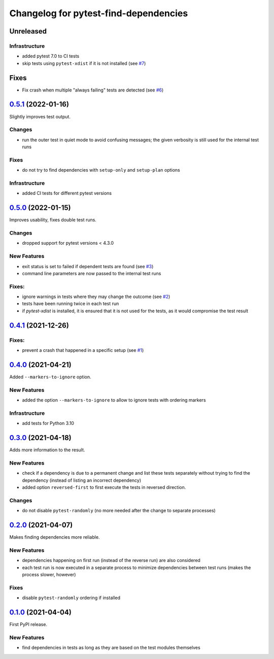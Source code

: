 ======================================
Changelog for pytest-find-dependencies
======================================

Unreleased
----------

Infrastructure
~~~~~~~~~~~~~~
* added pytest 7.0 to CI tests
* skip tests using ``pytest-xdist`` if it is not installed (see `#7`_)

Fixes
-----
* Fix crash when multiple "always failing" tests are detected (see `#6`_)


`0.5.1`_ (2022-01-16)
---------------------
Slightly improves test output.

Changes
~~~~~~~
* run the outer test in quiet mode to avoid confusing messages; the
  given verbosity is still used for the internal test runs

Fixes
~~~~~
* do not try to find dependencies with ``setup-only`` and ``setup-plan``
  options

Infrastructure
~~~~~~~~~~~~~~
* added CI tests for different pytest versions

`0.5.0`_ (2022-01-15)
---------------------
Improves usability, fixes double test runs.

Changes
~~~~~~~
* dropped support for pytest versions < 4.3.0

New Features
~~~~~~~~~~~~
* exit status is set to failed if dependent tests are found (see `#3`_)
* command line parameters are now passed to the internal test runs

Fixes:
~~~~~~
* ignore warnings in tests where they may change the outcome (see `#2`_)
* tests have been running twice in each test run
* if `pytest-xdist` is installed, it is ensured that it is not used for the
  tests, as it would compromise the test result

`0.4.1`_ (2021-12-26)
---------------------

Fixes:
~~~~~~
* prevent a crash that happened in a specific setup (see `#1`_)

`0.4.0`_ (2021-04-21)
---------------------
Added ``--markers-to-ignore`` option.

New Features
~~~~~~~~~~~~
* added the option ``--markers-to-ignore`` to allow to ignore tests with
  ordering markers
  
Infrastructure
~~~~~~~~~~~~~~
* add tests for Python 3.10

`0.3.0`_ (2021-04-18)
---------------------
Adds more information to the result.

New Features
~~~~~~~~~~~~
* check if a dependency is due to a permanent change and list these tests
  separately without trying to find the dependency (instead of listing an
  incorrect dependency)
* added option ``reversed-first`` to first execute the tests in reversed
  direction.

Changes
~~~~~~~
* do not disable ``pytest-randomly`` (no more needed after the change to
  separate processes)

`0.2.0`_ (2021-04-07)
---------------------
Makes finding dependencies more reliable.

New Features
~~~~~~~~~~~~
* dependencies happening on first run (instead of the reverse run) are also
  considered
* each test run is now executed in a separate process to minimize dependencies
  between test runs (makes the process slower, however)

Fixes
~~~~~
* disable ``pytest-randomly`` ordering if installed

`0.1.0`_ (2021-04-04)
---------------------

First PyPI release.

New Features
~~~~~~~~~~~~
* find dependencies in tests as long as they are based on the test modules
  themselves


.. _`0.1.0`: https://pypi.org/project/pytest-find-dependencies/0.1.0/
.. _`0.2.0`: https://pypi.org/project/pytest-find-dependencies/0.2.0/
.. _`0.3.0`: https://pypi.org/project/pytest-find-dependencies/0.3.0/
.. _`0.4.0`: https://pypi.org/project/pytest-find-dependencies/0.4.0/
.. _`0.4.1`: https://pypi.org/project/pytest-find-dependencies/0.4.1/
.. _`0.5.0`: https://pypi.org/project/pytest-find-dependencies/0.5.0/
.. _`0.5.1`: https://pypi.org/project/pytest-find-dependencies/0.5.1/
.. _`#1`: https://github.com/mrbean-bremen/pytest-find-dependencies/issues/1
.. _`#2`: https://github.com/mrbean-bremen/pytest-find-dependencies/issues/2
.. _`#3`: https://github.com/mrbean-bremen/pytest-find-dependencies/issues/3
.. _`#6`: https://github.com/mrbean-bremen/pytest-find-dependencies/issues/6
.. _`#7`: https://github.com/mrbean-bremen/pytest-find-dependencies/issues/7
